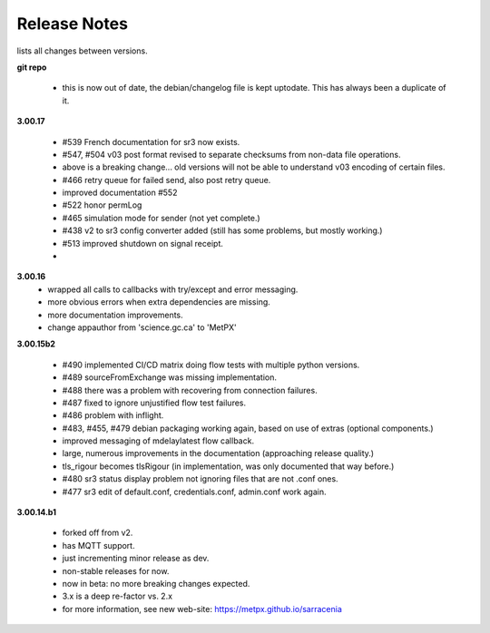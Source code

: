 ===============
 Release Notes 
===============

lists all changes between versions.

**git repo**

 * this is now out of date, the debian/changelog file is kept uptodate.
   This has always been a duplicate of it.

**3.00.17**

 * #539 French documentation for sr3 now exists.
 * #547, #504 v03 post format revised to separate checksums from non-data file operations.
 * above is a breaking change... old versions will not be able to understand v03 encoding of certain files.
 * #466 retry queue for failed send, also post retry queue.
 * improved documentation #552 
 * #522 honor permLog 
 * #465 simulation mode for sender (not yet complete.)
 * #438 v2 to sr3 config converter added (still has some problems, but mostly working.)
 * #513 improved shutdown on signal receipt.
 * 

**3.00.16**
 * wrapped all calls to callbacks with try/except and error messaging.
 * more obvious errors when extra dependencies are missing.
 * more documentation improvements.
 * change appauthor from 'science.gc.ca' to 'MetPX'

**3.00.15b2**

  * #490 implemented CI/CD matrix doing flow tests with multiple python versions.
  * #489 sourceFromExchange was missing implementation.
  * #488 there was a problem with recovering from connection failures.
  * #487 fixed to ignore unjustified flow test failures.
  * #486 problem with inflight.
  * #483, #455, #479 debian packaging working again, based on use of extras (optional components.)
  * improved messaging of mdelaylatest flow callback.
  * large, numerous improvements in the documentation (approaching release quality.) 
  * tls_rigour becomes tlsRigour (in implementation, was only documented that way before.)
  * #480 sr3 status display problem not ignoring files that are not .conf ones.
  * #477 sr3 edit of default.conf, credentials.conf, admin.conf work again.

**3.00.14.b1**

  * forked off from v2.
  * has MQTT support.
  * just incrementing minor release as dev. 
  * non-stable releases for now.
  * now in beta: no more breaking changes expected.
  * 3.x is a deep re-factor vs. 2.x 
  * for more information, see new web-site: https://metpx.github.io/sarracenia
